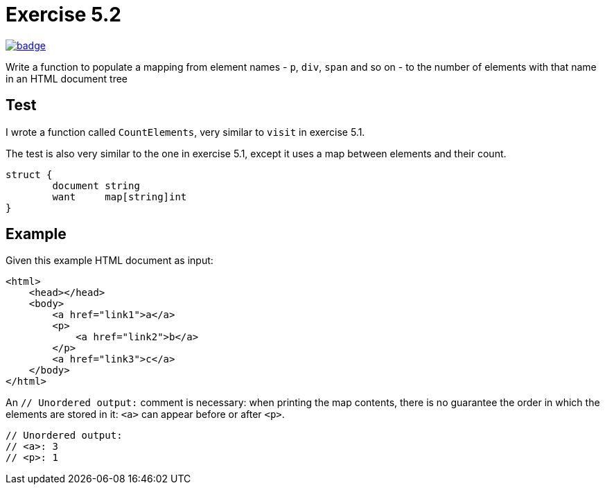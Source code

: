 = Exercise 5.2
// Refs:
:url-base: https://github.com/fenegroni/TGPL-exercise-solutions
:workflow: workflows/Exercise 5.2
:action: actions/workflows/ch5ex2.yml
:url-workflow: {url-base}/{workflow}
:url-action: {url-base}/{action}
:badge-exercise: image:{url-workflow}/badge.svg?branch=main[link={url-action}]

{badge-exercise}

Write a function to populate a mapping from element names
- `p`, `div`, `span` and so on -
to the number of elements with that name in an HTML document tree

== Test

I wrote a function called `CountElements`,
very similar to `visit` in exercise 5.1.

The test is also very similar to the one in exercise 5.1,
except it uses a map between elements and their count.

[source,go]
----
struct {
	document string
	want     map[string]int
}
----

== Example

Given this example HTML document as input:

[source,html]
----
<html>
    <head></head>
    <body>
        <a href="link1">a</a>
        <p>
            <a href="link2">b</a>
        </p>
        <a href="link3">c</a>
    </body>
</html>
----

An `// Unordered output:` comment is necessary:
when printing the map contents,
there is no guarantee the order in which the elements are stored in it:
`<a>` can appear before or after `<p>`.

[source,go]
----
// Unordered output:
// <a>: 3
// <p>: 1
----
